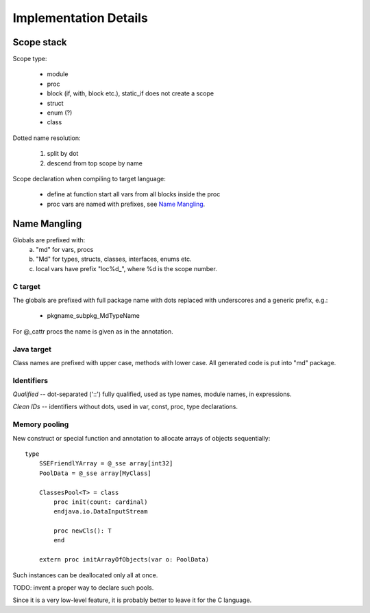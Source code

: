 ======================
Implementation Details
======================

Scope stack
-----------

Scope type:

    - module
    - proc
    - block (if, with, block etc.), static_if does not create a scope
    - struct
    - enum (?)
    - class

Dotted name resolution:
    
    1) split by dot
    2) descend from top scope by name


Scope declaration when compiling to target language:
    
    - define at function start all vars from all blocks inside the proc
    - proc vars are named with prefixes, see `Name Mangling`_.

Name Mangling
-------------

Globals are prefixed with:
    a) "md" for vars, procs
    b) "Md" for types, structs, classes, interfaces, enums etc.
    c) local vars have prefix "loc%d_", where %d is the scope number.

C target
~~~~~~~~
The globals are prefixed with full package
name with dots replaced with underscores and a generic prefix, e.g.:
    
    - pkgname_subpkg_MdTypeName

For @_cattr procs the name is given as in the annotation.

Java target
~~~~~~~~~~~

Class names are prefixed with upper case, methods with lower case.
All generated code is put into "md" package.

Identifiers
~~~~~~~~~~~

*Qualified* -- dot-separated ('::') fully qualified, used as type names,
module names, in expressions.

*Clean IDs* -- identifiers without dots, used in var, const, proc, type
declarations.

Memory pooling
~~~~~~~~~~~~~~

New construct or special function and annotation to allocate arrays of
objects sequentially::

    type
        SSEFriendlYArray = @_sse array[int32]
        PoolData = @_sse array[MyClass]
    
        ClassesPool<T> = class
            proc init(count: cardinal)
            endjava.io.DataInputStream

            proc newCls(): T
            end

        extern proc initArrayOfObjects(var o: PoolData)


Such instances can be deallocated only all at once.

TODO: invent a proper way to declare such pools.

Since it is a very low-level feature, it is probably better to leave it for
the C language.
